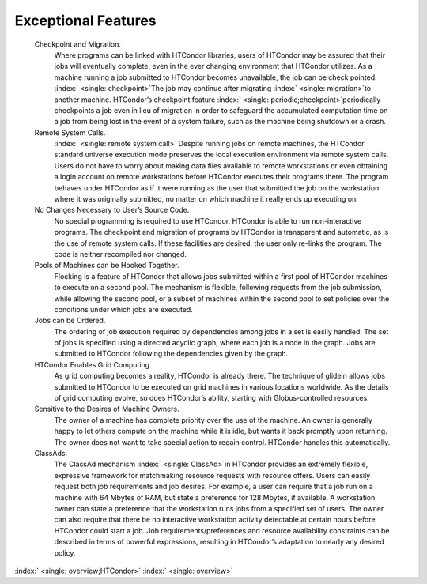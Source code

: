       

Exceptional Features
====================

 Checkpoint and Migration.
    Where programs can be linked with HTCondor libraries, users of
    HTCondor may be assured that their jobs will eventually complete,
    even in the ever changing environment that HTCondor utilizes. As a
    machine running a job submitted to HTCondor becomes unavailable, the
    job can be check pointed. :index:` <single: checkpoint>`\ The job may
    continue after migrating :index:` <single: migration>`\ to another
    machine. HTCondor’s checkpoint feature
    :index:` <single: periodic;checkpoint>`\ periodically checkpoints a job
    even in lieu of migration in order to safeguard the accumulated
    computation time on a job from being lost in the event of a system
    failure, such as the machine being shutdown or a crash.
 Remote System Calls.
    :index:` <single: remote system call>` Despite running jobs on remote
    machines, the HTCondor standard universe execution mode preserves
    the local execution environment via remote system calls. Users do
    not have to worry about making data files available to remote
    workstations or even obtaining a login account on remote
    workstations before HTCondor executes their programs there. The
    program behaves under HTCondor as if it were running as the user
    that submitted the job on the workstation where it was originally
    submitted, no matter on which machine it really ends up executing
    on.
 No Changes Necessary to User’s Source Code.
    No special programming is required to use HTCondor. HTCondor is able
    to run non-interactive programs. The checkpoint and migration of
    programs by HTCondor is transparent and automatic, as is the use of
    remote system calls. If these facilities are desired, the user only
    re-links the program. The code is neither recompiled nor changed.
 Pools of Machines can be Hooked Together.
    Flocking is a feature of HTCondor that allows jobs submitted within
    a first pool of HTCondor machines to execute on a second pool. The
    mechanism is flexible, following requests from the job submission,
    while allowing the second pool, or a subset of machines within the
    second pool to set policies over the conditions under which jobs are
    executed.
 Jobs can be Ordered.
    The ordering of job execution required by dependencies among jobs in
    a set is easily handled. The set of jobs is specified using a
    directed acyclic graph, where each job is a node in the graph. Jobs
    are submitted to HTCondor following the dependencies given by the
    graph.
 HTCondor Enables Grid Computing.
    As grid computing becomes a reality, HTCondor is already there. The
    technique of glidein allows jobs submitted to HTCondor to be
    executed on grid machines in various locations worldwide. As the
    details of grid computing evolve, so does HTCondor’s ability,
    starting with Globus-controlled resources.
 Sensitive to the Desires of Machine Owners.
    The owner of a machine has complete priority over the use of the
    machine. An owner is generally happy to let others compute on the
    machine while it is idle, but wants it back promptly upon returning.
    The owner does not want to take special action to regain control.
    HTCondor handles this automatically.
 ClassAds.
    The ClassAd mechanism :index:` <single: ClassAd>`\ in HTCondor provides
    an extremely flexible, expressive framework for matchmaking resource
    requests with resource offers. Users can easily request both job
    requirements and job desires. For example, a user can require that a
    job run on a machine with 64 Mbytes of RAM, but state a preference
    for 128 Mbytes, if available. A workstation owner can state a
    preference that the workstation runs jobs from a specified set of
    users. The owner can also require that there be no interactive
    workstation activity detectable at certain hours before HTCondor
    could start a job. Job requirements/preferences and resource
    availability constraints can be described in terms of powerful
    expressions, resulting in HTCondor’s adaptation to nearly any
    desired policy.

:index:` <single: overview;HTCondor>` :index:` <single: overview>`

      
